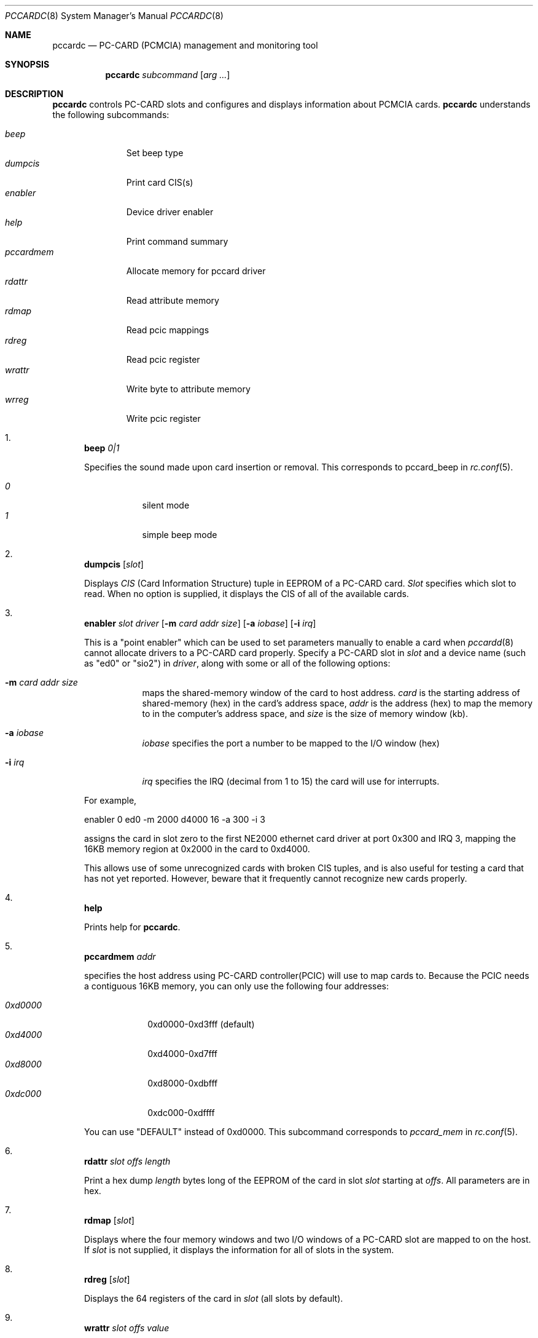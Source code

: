 .\"
.\" Copyright (c) 1998 Toshihiko ARAI <toshi@jp.FreeBSD.org>
.\" All rights reserved.
.\"
.\" Redistribution and use in source and binary forms, with or without
.\" modification, are permitted provided that the following conditions
.\" are met:
.\" 1. Redistributions of source code must retain the above copyright
.\"    notice, this list of conditions and the following disclaimer.
.\" 2. Redistributions in binary form must reproduce the above copyright
.\"    notice, this list of conditions and the following disclaimer in the
.\"    documentation and/or other materials provided with the distribution.
.\" 3. The name of the author may not be used to endorse or promote products
.\"    derived from this software without specific prior written permission.
.\"
.\" THIS SOFTWARE IS PROVIDED BY THE AUTHOR ``AS IS'' AND ANY EXPRESS OR
.\" IMPLIED WARRANTIES, INCLUDING, BUT NOT LIMITED TO, THE IMPLIED WARRANTIES
.\" OF MERCHANTABILITY AND FITNESS FOR A PARTICULAR PURPOSE ARE DISCLAIMED.
.\" IN NO EVENT SHALL THE AUTHOR BE LIABLE FOR ANY DIRECT, INDIRECT,
.\" INCIDENTAL, SPECIAL, EXEMPLARY, OR CONSEQUENTIAL DAMAGES (INCLUDING, BUT
.\" NOT LIMITED TO, PROCUREMENT OF SUBSTITUTE GOODS OR SERVICES; LOSS OF USE,
.\" DATA, OR PROFITS; OR BUSINESS INTERRUPTION) HOWEVER CAUSED AND ON ANY
.\" THEORY OF LIABILITY, WHETHER IN CONTRACT, STRICT LIABILITY, OR TORT
.\" (INCLUDING NEGLIGENCE OR OTHERWISE) ARISING IN ANY WAY OUT OF THE USE OF
.\" THIS SOFTWARE, EVEN IF ADVISED OF THE POSSIBILITY OF SUCH DAMAGE.
.\"
.\" Translated to English by Hiroki Sato <hrs@geocities.co.jp>
.\"
.\"	$Id$
.\"
.Dd November 14, 1998
.Dt PCCARDC 8
.Os FreeBSD
.Sh NAME
.Nm pccardc
.Nd PC-CARD (PCMCIA) management and monitoring tool
.Sh SYNOPSIS
.Nm pccardc Ar subcommand
.Op Ar arg ...
.Sh DESCRIPTION
.Nm
controls PC-CARD slots and configures and displays information about PCMCIA cards.
.Nm
understands the following subcommands:
.Pp
.Bl -tag -width pccardmem -compact
.It Pa beep
Set beep type
.It Pa dumpcis
Print card CIS(s)
.It Pa enabler
Device driver enabler
.It Pa help
Print command summary
.It Pa pccardmem
Allocate memory for pccard driver
.It Pa rdattr
Read attribute memory
.It Pa rdmap
Read pcic mappings
.It Pa rdreg
Read pcic register
.It Pa wrattr
Write byte to attribute memory
.It Pa wrreg
Write pcic register
.El
.Bl -enum
.It
.Nm beep Ar 0|1
.Pp
Specifies the sound made upon card insertion or removal.
This corresponds to pccard_beep in
.Xr rc.conf 5 .
.Pp
.Bl -tag -width Ds -compact
.It Ar 0
silent mode
.It Ar 1
simple beep mode
.El
.It
.Nm dumpcis
.Op Ar slot
.Pp
Displays
.Em CIS
(Card Information Structure) tuple in EEPROM of a PC-CARD card.
.Ar Slot
specifies which slot to read.
When no option is supplied, it displays
the CIS of all of the available cards.
.It
.Nm enabler Ar slot driver
.Op Fl m Ar card addr size
.Op Fl a Ar iobase
.Op Fl i Ar irq
.Pp
This is a "point enabler" which can be used to set
parameters manually to enable a card when
.Xr pccardd 8
cannot allocate drivers to a PC-CARD card properly.
Specify a PC-CARD slot in
.Ar slot
and a device name (such as "ed0" or "sio2") in
.Ar driver ,
along with some or all of the following options:
.Bl -tag -width Ds
.It Fl m Ar card addr size
maps the shared-memory window of the card to host address.
.Ar card
is the starting address of shared-memory (hex) in the card's address space,
.Ar addr
is the address (hex) to map the memory to in the computer's address space, and
.Ar size
is the size of memory window (kb).
.It Fl a Ar iobase
.Ar iobase
specifies the port a number to be mapped to the I/O window (hex)
.It Fl i Ar irq
.Ar irq
specifies the IRQ (decimal from 1 to 15) the card will use for interrupts.
.El
.Pp
For example,
.Bd -literal
	enabler 0 ed0 -m 2000 d4000 16 -a 300 -i 3
.Ed
.Pp
assigns the card in slot zero to the first NE2000 ethernet card driver at
port 0x300 and IRQ 3,
mapping the 16KB memory region at 0x2000 in the card to 0xd4000.
.Pp
This allows use of some unrecognized cards with broken CIS tuples,
and is also useful for testing a card that has not yet reported.
However, beware that it frequently cannot recognize new cards properly.
.It
.Nm help
.Pp
Prints help for
.Nm pccardc .
.It
.Nm pccardmem Ar addr
.Pp
specifies the host address using PC-CARD controller(PCIC)
will use to map cards to.
Because the PCIC needs a contiguous 16KB memory,
you can only use the following four addresses:
.Pp
.Bl -tag -width 0xd0000 -compact
.It Ar 0xd0000
0xd0000-0xd3fff (default)
.It Ar 0xd4000
0xd4000-0xd7fff
.It Ar 0xd8000
0xd8000-0xdbfff
.It Ar 0xdc000
0xdc000-0xdffff
.El
.Pp
You can use "DEFAULT" instead of 0xd0000.
This subcommand corresponds to
.Pa pccard_mem
in
.Xr rc.conf 5 .
.It
.Nm rdattr Ar slot offs length
.Pp
Print a hex dump
.Ar length
bytes long of the EEPROM of the card in slot
.Ar slot
starting at
.Ar offs .
All parameters are in hex.
.It
.Nm rdmap
.Op Ar slot
.Pp
Displays where the four memory windows and two I/O windows of a PC-CARD slot
are mapped to on the host.
If
.Ar slot
is not supplied, it displays the information for all of slots in the system.
.It
.Nm rdreg
.Op Ar slot
.Pp
Displays the 64 registers of the card in
.Ar slot
(all slots by default).
.It
.Nm wrattr Ar slot offs value
.Pp
Writes a single byte to the card's EEPROM at
an offset address from the top specified in
.Ar offs
(hex), 
with a value specified in
.Ar value
(hex).
This is preserved after the card is removed.
.It
.Nm wrreg Ar slot reg value
.Pp
Writes a register of a PC-CARD.
Specify a PC-CARD slot number in
.Ar slot ,
a register number in
.Ar reg
(hex) and 
a value in
.Ar value
(hex).
.El
.Pp
.Sh FILES
.Bl -tag -width /etc/rc.conf -compact
.It Pa /etc/rc.conf
configuration file
.El
.Sh SEE ALSO
.Xr rc.conf 5 ,
.Xr pccardd 8
.Sh AUTHORS
The original version was written by
.An Andrew McRae Aq andrew@mega.com.au .
.An Tatsumi Hosokawa Aq hosokawa@mt.cs.keio.ac.jp
fixed bugs and added some features.
This man page was written by
.An Toshihiko ARAI Aq toshi@jp.FreeBSD.org .
.Sh BUGS
Be careful when using
.Nm enabler
and
.Nm wrattr .
Misuse can make the system unstable or damage the card.
